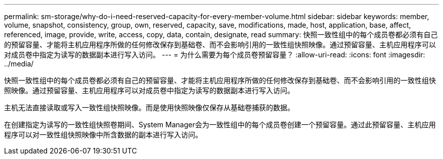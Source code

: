 ---
permalink: sm-storage/why-do-i-need-reserved-capacity-for-every-member-volume.html 
sidebar: sidebar 
keywords: member, volume, snapshot, consistency, group, own, reserved, capacity, save, modifications, made, host, application, base, affect, referenced, image, provide, write, access, copy, data, contain, designate, read 
summary: 快照一致性组中的每个成员卷都必须有自己的预留容量、才能将主机应用程序所做的任何修改保存到基础卷、而不会影响引用的一致性组快照映像。通过预留容量、主机应用程序可以对成员卷中指定为读写的数据副本进行写入访问。 
---
= 为什么需要为每个成员卷预留容量？
:allow-uri-read: 
:icons: font
:imagesdir: ../media/


[role="lead"]
快照一致性组中的每个成员卷都必须有自己的预留容量、才能将主机应用程序所做的任何修改保存到基础卷、而不会影响引用的一致性组快照映像。通过预留容量、主机应用程序可以对成员卷中指定为读写的数据副本进行写入访问。

主机无法直接读取或写入一致性组快照映像。而是使用快照映像仅保存从基础卷捕获的数据。

在创建指定为读写的一致性组快照卷期间、System Manager会为一致性组中的每个成员卷创建一个预留容量。通过此预留容量、主机应用程序可以对一致性组快照映像中所含数据的副本进行写入访问。
